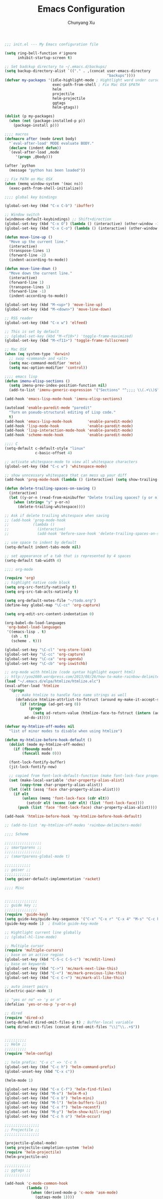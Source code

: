 #+Title: Emacs Configuration
#+Author: Chunyang Xu
#+Email: xuchunyang56@gmail.com
#+OPTIONS: toc:3 num:nil ^:nil

# table of contents down to level 2
# no section numbers
# don't use TeX syntax for sub and superscripts.
# See http://orgmode.org/manual/Export-options.html

#+BEGIN_SRC emacs-lisp
;;; init.el --- My Emacs configuration file

(setq ring-bell-function #'ignore
      inhibit-startup-screen t)

;; Set badckup directory to ~/.emacs.d/backups/
(setq backup-directory-alist `(("." . ,(concat user-emacs-directory
                                               "backups"))))
(defvar my-packages '(idle-highlight-mode ; Hightlight word under cursor
                      exec-path-from-shell ; Fix Mac OSX $PATH
                      helm
                      projectile
                      helm-projectile
                      ggtags
                      helm-gtags))

(dolist (p my-packages)
  (when (not (package-installed-p p))
    (package-install p)))

;;;; macros
(defmacro after (mode &rest body)
  "`eval-after-load' MODE evaluate BODY."
  (declare (indent defun))
  `(eval-after-load ,mode
     '(progn ,@body)))

(after `python
  (message "python has been loaded"))

;; Fix PATH on Mac OSX
(when (memq window-system '(mac ns))
  (exec-path-from-shell-initialize))

;;;; global key bindings

(global-set-key (kbd "C-x C-b") 'ibuffer)

;; Window switch
(windmove-default-keybindings) ;; Shift+direction
(global-set-key (kbd "C-x O") (lambda () (interactive) (other-window -1))) ;; back one
(global-set-key (kbd "C-x C-o") (lambda () (interactive) (other-window 2))) ;; forward two

(defun move-line-up ()
  "Move up the current line."
  (interactive)
  (transpose-lines 1)
  (forward-line -2)
  (indent-according-to-mode))

(defun move-line-down ()
  "Move down the current line."
  (interactive)
  (forward-line 1)
  (transpose-lines 1)
  (forward-line -1)
  (indent-according-to-mode))

(global-set-key (kbd "M-<up>") 'move-line-up)
(global-set-key (kbd "M-<down>") 'move-line-down)

;; RSS reader
(global-set-key (kbd "C-x w") 'elfeed)

;; This is set by default
;; (global-set-key (kbd "M-<f10>") 'toggle-frame-maximized)
(global-set-key (kbd "M-<f11>") 'toggle-frame-fullscreen)

;; Mac OSX
(when (eq system-type 'darwin)
  ;; swap <command> and <alt>
  (setq mac-command-modifier 'meta)
  (setq mac-option-modifier 'control))

;;;; emacs lisp
(defun imenu-elisp-sections ()
  (setq imenu-prev-index-position-function nil)
  (add-to-list 'imenu-generic-expression '("Sections" "^;;;; \\(.+\\)$" 1) t))

(add-hook 'emacs-lisp-mode-hook 'imenu-elisp-sections)

(autoload 'enable-paredit-mode "paredit"
  "Turn on pseudo-structural editing of Lisp code."
  t)
(add-hook 'emacs-lisp-mode-hook       'enable-paredit-mode)
(add-hook 'lisp-mode-hook             'enable-paredit-mode)
(add-hook 'lisp-interaction-mode-hook 'enable-paredit-mode)
(add-hook 'scheme-mode-hook           'enable-paredit-mode)

;;;; C
(setq-default c-default-style "linux"
              c-basic-offset 4)

;; activate whitespace-mode to view all whitespace characters
(global-set-key (kbd "C-c w") 'whitespace-mode)

;; show unncessary whitespace that can mess up your diff
(add-hook 'prog-mode-hook (lambda () (interactive) (setq show-trailing-whitespace 1)))

(defun delete-trailing-spaces-on-saving ()
  (interactive)
  (let ((y-or-n (read-from-minibuffer "Delete trailing spaces? (y or n) ")))
    (when (string= "y" y-or-n)
      (delete-trailing-whitespace))))

;; Ask if delete trailing whitespace when saving
;; (add-hook 'prog-mode-hook
;;           (lambda ()
;;             (interactive)
;;             (add-hook 'before-save-hook 'delete-trailing-spaces-on-saving)))

;; use space to indent by default
(setq-default indent-tabs-mode nil)

;; set appearance of a tab that is represented by 4 spaces
(setq-default tab-width 4)

;;;; org-mode

(require 'org)
;; highlight native code block
(setq org-src-fontify-natively t)
(setq org-src-tab-acts-natively t)

(setq org-default-notes-file "~/todo.org")
(define-key global-map "\C-cc" 'org-capture)

(setq org-edit-src-content-indentation 0)

(org-babel-do-load-languages
 'org-babel-load-languages
 '((emacs-lisp . t)
   (sh . t)
   (scheme . t)))

(global-set-key "\C-cl" 'org-store-link)
(global-set-key "\C-cc" 'org-capture)
(global-set-key "\C-ca" 'org-agenda)
(global-set-key "\C-cb" 'org-iswitchb)

;; org-mode with htmlize (code syntax highlight export html)
;; http://yoo2080.wordpress.com/2013/08/26/how-to-make-rainbow-delimiters-mode-work-with-org-mode-export-or-htmlize/
(load "~/.emacs.d/elpa/htmlize/htmlize.elc")
(eval-after-load 'htmlize
  '(progn
     ;; make htmlize to handle face name strings as well
     (defadvice htmlize-attrlist-to-fstruct (around my-make-it-accept-string activate)
       (if (stringp (ad-get-arg 0))
           (progn
             (setq ad-return-value (htmlize-face-to-fstruct (intern (ad-get-arg 0)))))
         ad-do-it))))

(defvar my-htmlize-off-modes nil
  "list of minor modes to disable when using htmlize")

(defun my-htmlize-before-hook-default ()
  (dolist (mode my-htmlize-off-modes)
    (if (fboundp mode)
        (funcall mode 0)))

  (font-lock-fontify-buffer)
  (jit-lock-fontify-now)

  ;; copied from font-lock-default-function (make font-lock-face property act as alias for face property)
  (set (make-local-variable 'char-property-alias-alist)
       (copy-tree char-property-alias-alist))
  (let ((elt (assq 'face char-property-alias-alist)))
    (if elt
        (unless (memq 'font-lock-face (cdr elt))
          (setcdr elt (nconc (cdr elt) (list 'font-lock-face))))
      (push (list 'face 'font-lock-face) char-property-alias-alist))))

(add-hook 'htmlize-before-hook 'my-htmlize-before-hook-default)

;; (add-to-list 'my-htmlize-off-modes 'rainbow-delimiters-mode)

;;;; Scheme

;;;;;;;;;;;;;;;;;
;; smartparens ;;
;;;;;;;;;;;;;;;;;
;; (smartparens-global-mode t)

;;;;;;;;;;;;
;; geiser ;;
;;;;;;;;;;;;
(setq geiser-default-implementation 'racket)

;;;; Misc


;;;;;;;;;;;;;;;
;; guide key ;;
;;;;;;;;;;;;;;;
(require 'guide-key)
(setq guide-key/guide-key-sequence '("C-x" "C-x r" "C-x 4" "M-s" "C-c h" "C-c"))
(guide-key-mode 1)  ; Enable guide-key-mode

;; Hightlight current line globally
;; (global-hl-line-mode)

;; Multiple cursor
(require 'multiple-cursors)
;; base on an active region
(global-set-key (kbd "C-S-c C-S-c") 'mc/edit-lines)
;; base on keywords
(global-set-key (kbd "C->") 'mc/mark-next-like-this)
(global-set-key (kbd "C-<") 'mc/mark-previous-like-this)
(global-set-key (kbd "C-c C-<") 'mc/mark-all-like-this)

;; auto insert pairs
(electric-pair-mode 1)

;; "yes or no" => 'y or n"
(defalias 'yes-or-no-p 'y-or-n-p)

;; dired
(require 'dired-x)
(setq-default dired-omit-files-p t) ; Buffer-local variable
(setq dired-omit-files (concat dired-omit-files "\\|^\\..+$"))


;;;;;;;;;;
;; Helm ;;
;;;;;;;;;;
(require 'helm-config)

;; helm prefix: "C-x c" => 'C-c h
(global-set-key (kbd "C-c h") 'helm-command-prefix)
(global-unset-key (kbd "C-x c"))

(helm-mode 1)

(global-set-key (kbd "C-x C-f") 'helm-find-files)
(global-set-key (kbd "M-x") 'helm-M-x)
(global-set-key (kbd "C-x b") 'helm-mini)
(global-set-key (kbd "M-l") 'helm-buffers-list)
(global-set-key (kbd "C-x f") 'helm-recentf)
(global-set-key (kbd "M-y") 'helm-show-kill-ring)
(global-set-key (kbd "C-c h o") 'helm-occur)

;;;;;;;;;;;;;;;;
;; Projectile ;;
;;;;;;;;;;;;;;;;

(projectile-global-mode)
(setq projectile-completion-system 'helm)
(require 'helm-projectile)
(helm-projectile-on)

;;;;;;;;;;;;
;; ggtags ;;
;;;;;;;;;;;;

(add-hook 'c-mode-common-hook
          (lambda ()
            (when (derived-mode-p 'c-mode 'asm-mode)
              (ggtags-mode 1))))

(require 'helm-gtags)
;; Enable helm-gtags-mode
(add-hook 'dired-mode-hook 'helm-gtags-mode)
(add-hook 'eshell-mode-hook 'helm-gtags-mode)
(add-hook 'c-mode-hook 'helm-gtags-mode)
(add-hook 'asm-mode-hook 'helm-gtags-mode)

;;;;;;;;;;;;;
;; company ;;
;;;;;;;;;;;;;
;; (add-hook 'after-init-hook 'global-company-mode)

;; With clang (not work yet, using company-gtags which is enabled by default)
;; (setq company-backends (delete 'company-semantic company-backends))

;; (semantic-mode 1)
;; (global-semantic-idle-summary-mode 1)


;;;;;;;;;;;;;;;;;;;
;; auto-complete ;;
;;;;;;;;;;;;;;;;;;;
(ac-config-default)

;;;;;;;;;;;;;;;
;; yasnippet ;;
;;;;;;;;;;;;;;;

(yas-global-mode 1)

;;;;;;;;;;;;;;
;; nyam Cat ;;
;;;;;;;;;;;;;;
;; disable it, I want to custom mode line
;; (nyan-mode 1)

;; Show column number too
(column-number-mode 1)

;; Mode line
;; see http://www.lunaryorn.com/2014/07/26/make-your-emacs-mode-line-more-useful.html
;; and http://amitp.blogspot.sg/2011/08/emacs-custom-mode-line.html

;; use smart-mode-line for now
;; (sml/setup)

;; use powerline
;; (require 'powerline)
;; (powerline-default-theme)

;; do not display some minor mode (use Diminish)
;; (eval-after-load "helm"
;;   '(diminish 'helm-mode))

;; Compile
(global-set-key (kbd "<f5>") (lambda ()
                               (interactive)
                               (setq-local compilation-read-command nil)
                               (call-interactively 'compile)))

;;;;;;;;;;;;;;
;; Flycheck ;;
;;;;;;;;;;;;;;

;; Enable globally
;; (add-hook 'after-init-hook #'global-flycheck-mode)

;; Load custom.el first
(setq custom-file "~/.emacs.d/custom.el")
(load custom-file)

;;;; Blog with org-mode (org-page)
;;;;;;;;;;;;;;
;; org-page ;;
;;;;;;;;;;;;;;
(require 'org-page)
(setq op/repository-directory "~/wip/blog/") ;; the repository location
(setq op/site-domain "http://xuchunyang.me") ;; your domain
;;; the configuration below you should choose one, not both
(setq op/personal-disqus-shortname "xcysblog")    ;; your disqus commenting system
(setq op/personal-google-analytics-id "UA-52627886-1")
(setq op/personal-github-link "https://github.com/xuchunyang")
(setq op/site-main-title "Chunyang Xu")
(setq op/site-sub-title "")

(setq user-mail-address "xuchunyang56@gmail.com")
(setq user-full-name "Chunyang Xu")

(add-hook 'text-mode-hook 'auto-fill-mode)


(add-to-list 'load-path "~/.emacs.d/elisp")
(require 'sdcv)
(require 'ydcv)

(load-file "~/wip/dictionary.el/dictionary.el")
(require 'dictionary)
;; Example key binding
(global-set-key (kbd "C-c d") 'dictionary-search-pointer)

;;;; UI
;;
;; 1. Fonts (Both English and Chinese)
;; 2. Color theme
;; 3. Mode line
;; 4. scroll bar
;; 5. Git change notify (idea from git-gutter)
;; 6. brackets/pairs:
;;    - hightlight (show-paren-mode)
;;    - Colorful by different level (rainbow-delimiters-mode)
;; 7. Improve look of `dired-mode'
;;

(global-git-gutter-mode 1)

;; Enable moe-themem
(require 'moe-theme)
(moe-dark)
;; Resize titles
;; (setq moe-theme-resize-markdown-title '(2.0 1.7 1.5 1.3 1.0 1.0))
;; (setq moe-theme-resize-org-title '(2.2 1.8 1.6 1.4 1.2 1.0 1.0 1.0 1.0))
;; Mode line Color
(moe-theme-set-color 'cyan)
;; Powerline
(powerline-moe-theme)

(show-paren-mode t)
(setq show-paren-style 'expression)

;; Center text when only one window
;; (when (require 'automargin nil t)
;;   (automargin-mode 1))

;;;; Navigation (between windows, buffers/files, projects(folds))
;;
;; 1. open file (use helm)
;;    - recent file
;;    - file under current directory or in current project
;;    - anyfile in my Computer
;; 2. Switch between Windows
;;    use <S-arror>
;; 3. Switch between buffers
;;    - use helm (helm-buffers-list, etc)

;;;; Editing
;;
;; 1. edit parens (both lisp mode and other programming mode)
;; 2. Search and Replace (both buffer/file level and project level)
;; 3. Visual Editing, or editing more than one line at the same time
;;    (via multiple-cursors or Can I fond better way for this?)
;; 4. Completion
;; 5. Spell check on-the-fly (both programming or non-programming modes)

;;;; Tools
;;
;; 1. dictionary tools
;; 2. quickly compile & run, C/Elisp/shell/scheme, etc
;; 3. use Git version within Emacs
;; 4. on-the-fly Grammar check
;;

;;;; Programming Language specified
;;
;; 1. C
;; 2. Emacs Lisp
;; 3. Others
;;

;;;; org-mode (note taking, todo planing, and writing docs)
;;
;; 1. note
;; 2. todo
;; 3. Blogging
;; 4. manage Emacs init files
;;

;; Setting English Font
(if (member "Monaco" (font-family-list))
    (set-face-attribute
     'default nil :font "Monaco 13"))

;;;;;;;;;;;;;;
;; yascroll ;;
;;;;;;;;;;;;;;
(global-yascroll-bar-mode 1)

;; Mode line
;; (powerline-default-theme)
;; (powerline-raw mode-line-mule-info nil 'l)

;; Automatic resizing of Emacs windows to the golden ratio
;; https://github.com/roman/golden-ratio.el
;; (golden-ratio-mode 1)

;; Colorful brackets
(add-hook 'prog-mode-hook #'rainbow-delimiters-mode)

;; Show org-mode bullets as UTF-8 characters.
(add-hook 'org-mode-hook (lambda () (org-bullets-mode 1)))

;;; init.el ends here

(message (format "Hello %s!" (getenv "USER")))
#+END_SRC
